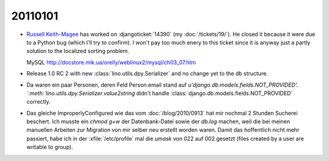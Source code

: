 20110101
========

- `Russell Keith-Magee <http://cecinestpasun.com/about/>`_ 
  has worked on :djangoticket:`14390` (my :doc:`/tickets/19/`).
  He closed it because it were due to a Python bug (which I'll try to confirm).
  I won't pay too much enery to this ticket since it is anyway just a partly 
  solution to the localized sorting problem.
  
  MySQL
  http://docstore.mik.ua/orelly/weblinux2/mysql/ch03_07.htm
  
  
- Release 1.0 RC 2 with new :class:`lino.utils.dpy.Serializer` 
  and no change yet to the db structure.
  
- Da waren ein paar Personen, deren Feld Person.email stand auf 
  `u'django.db.models.fields.NOT_PROVIDED'.
  `:meth:`lino.utils.dpy.Serializer.value2string` didn't
  handle :class:`django.db.models.fields.NOT_PROVIDED` correctly.

- Das gleiche ImproperlyConfigured wie das vom :doc:`/blog/2010/0913`
  hat mir nochmal 2 Stunden Sucherei beschert.
  Ich musste ein `chmod g+w` der Datenbank-Datei sowie der `db.log` machen, 
  weil die bei meinen manuellen Arbeiten zur Migration von mir selber neu 
  erstellt worden waren. 
  Damit das hoffentlich nicht mehr passiert,
  habe ich in der :xfile:`/etc/profile` mal die `umask` von 
  022 auf 002 gesetzt (files created by a user are writable to group).
  